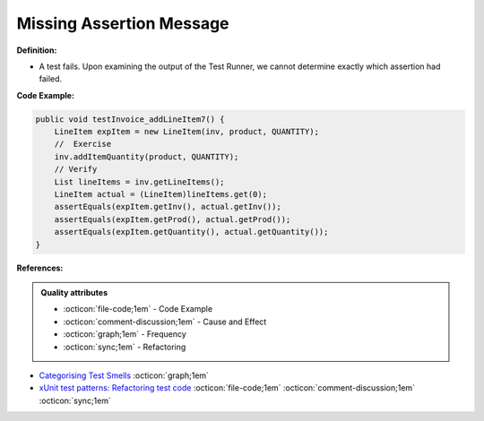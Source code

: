 Missing Assertion Message
^^^^^
**Definition:**

* A test fails. Upon examining the output of the Test Runner, we cannot determine exactly which assertion had failed.


**Code Example:**

.. code-block:: java
    
    public void testInvoice_addLineItem7() {
        LineItem expItem = new LineItem(inv, product, QUANTITY);
        //  Exercise
        inv.addItemQuantity(product, QUANTITY);
        // Verify
        List lineItems = inv.getLineItems();
        LineItem actual = (LineItem)lineItems.get(0);
        assertEquals(expItem.getInv(), actual.getInv());
        assertEquals(expItem.getProd(), actual.getProd());
        assertEquals(expItem.getQuantity(), actual.getQuantity());
    }  

**References:**

.. admonition:: Quality attributes

    * :octicon:`file-code;1em` -  Code Example
    * :octicon:`comment-discussion;1em` -  Cause and Effect
    * :octicon:`graph;1em` -  Frequency
    * :octicon:`sync;1em` -  Refactoring

* `Categorising Test Smells <https://citeseerx.ist.psu.edu/viewdoc/download?doi=10.1.1.696.5180&rep=rep1&type=pdf>`_ :octicon:`graph;1em`
* `xUnit test patterns: Refactoring test code <https://books.google.com.br/books?hl=pt-BR&lr=&id=-izOiCEIABQC&oi=fnd&pg=PT19&dq=%22test+code%22+AND+(%22test*+smell*%22+OR+antipattern*+OR+%22poor+quality%22)&ots=YL71coYZkx&sig=s3U1TNqypvSAzSilSbex5lnHonk#v=onepage&q=%22test%20code%22%20AND%20(%22test*%20smell*%22%20OR%20antipattern*%20OR%20%22poor%20quality%22)&f=false>`_ :octicon:`file-code;1em` :octicon:`comment-discussion;1em` :octicon:`sync;1em`
